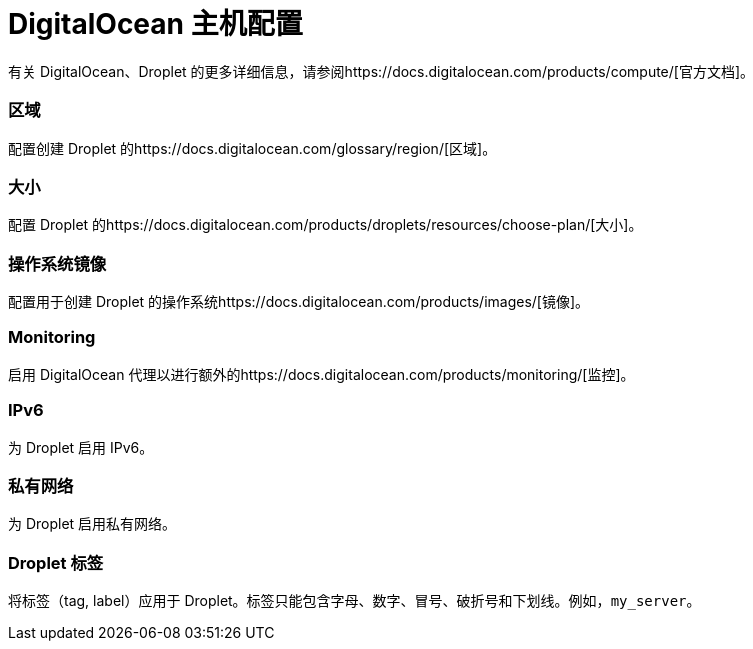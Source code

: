 = DigitalOcean 主机配置

有关 DigitalOcean、Droplet 的更多详细信息，请参阅https://docs.digitalocean.com/products/compute/[官方文档]。

=== 区域

配置创建 Droplet 的https://docs.digitalocean.com/glossary/region/[区域]。

=== 大小

配置 Droplet 的https://docs.digitalocean.com/products/droplets/resources/choose-plan/[大小]。

=== 操作系统镜像

配置用于创建 Droplet 的操作系统https://docs.digitalocean.com/products/images/[镜像]。

=== Monitoring

启用 DigitalOcean 代理以进行额外的https://docs.digitalocean.com/products/monitoring/[监控]。

=== IPv6

为 Droplet 启用 IPv6。

=== 私有网络

为 Droplet 启用私有网络。

=== Droplet 标签

将标签（tag, label）应用于 Droplet。标签只能包含字母、数字、冒号、破折号和下划线。例如，`my_server`。
